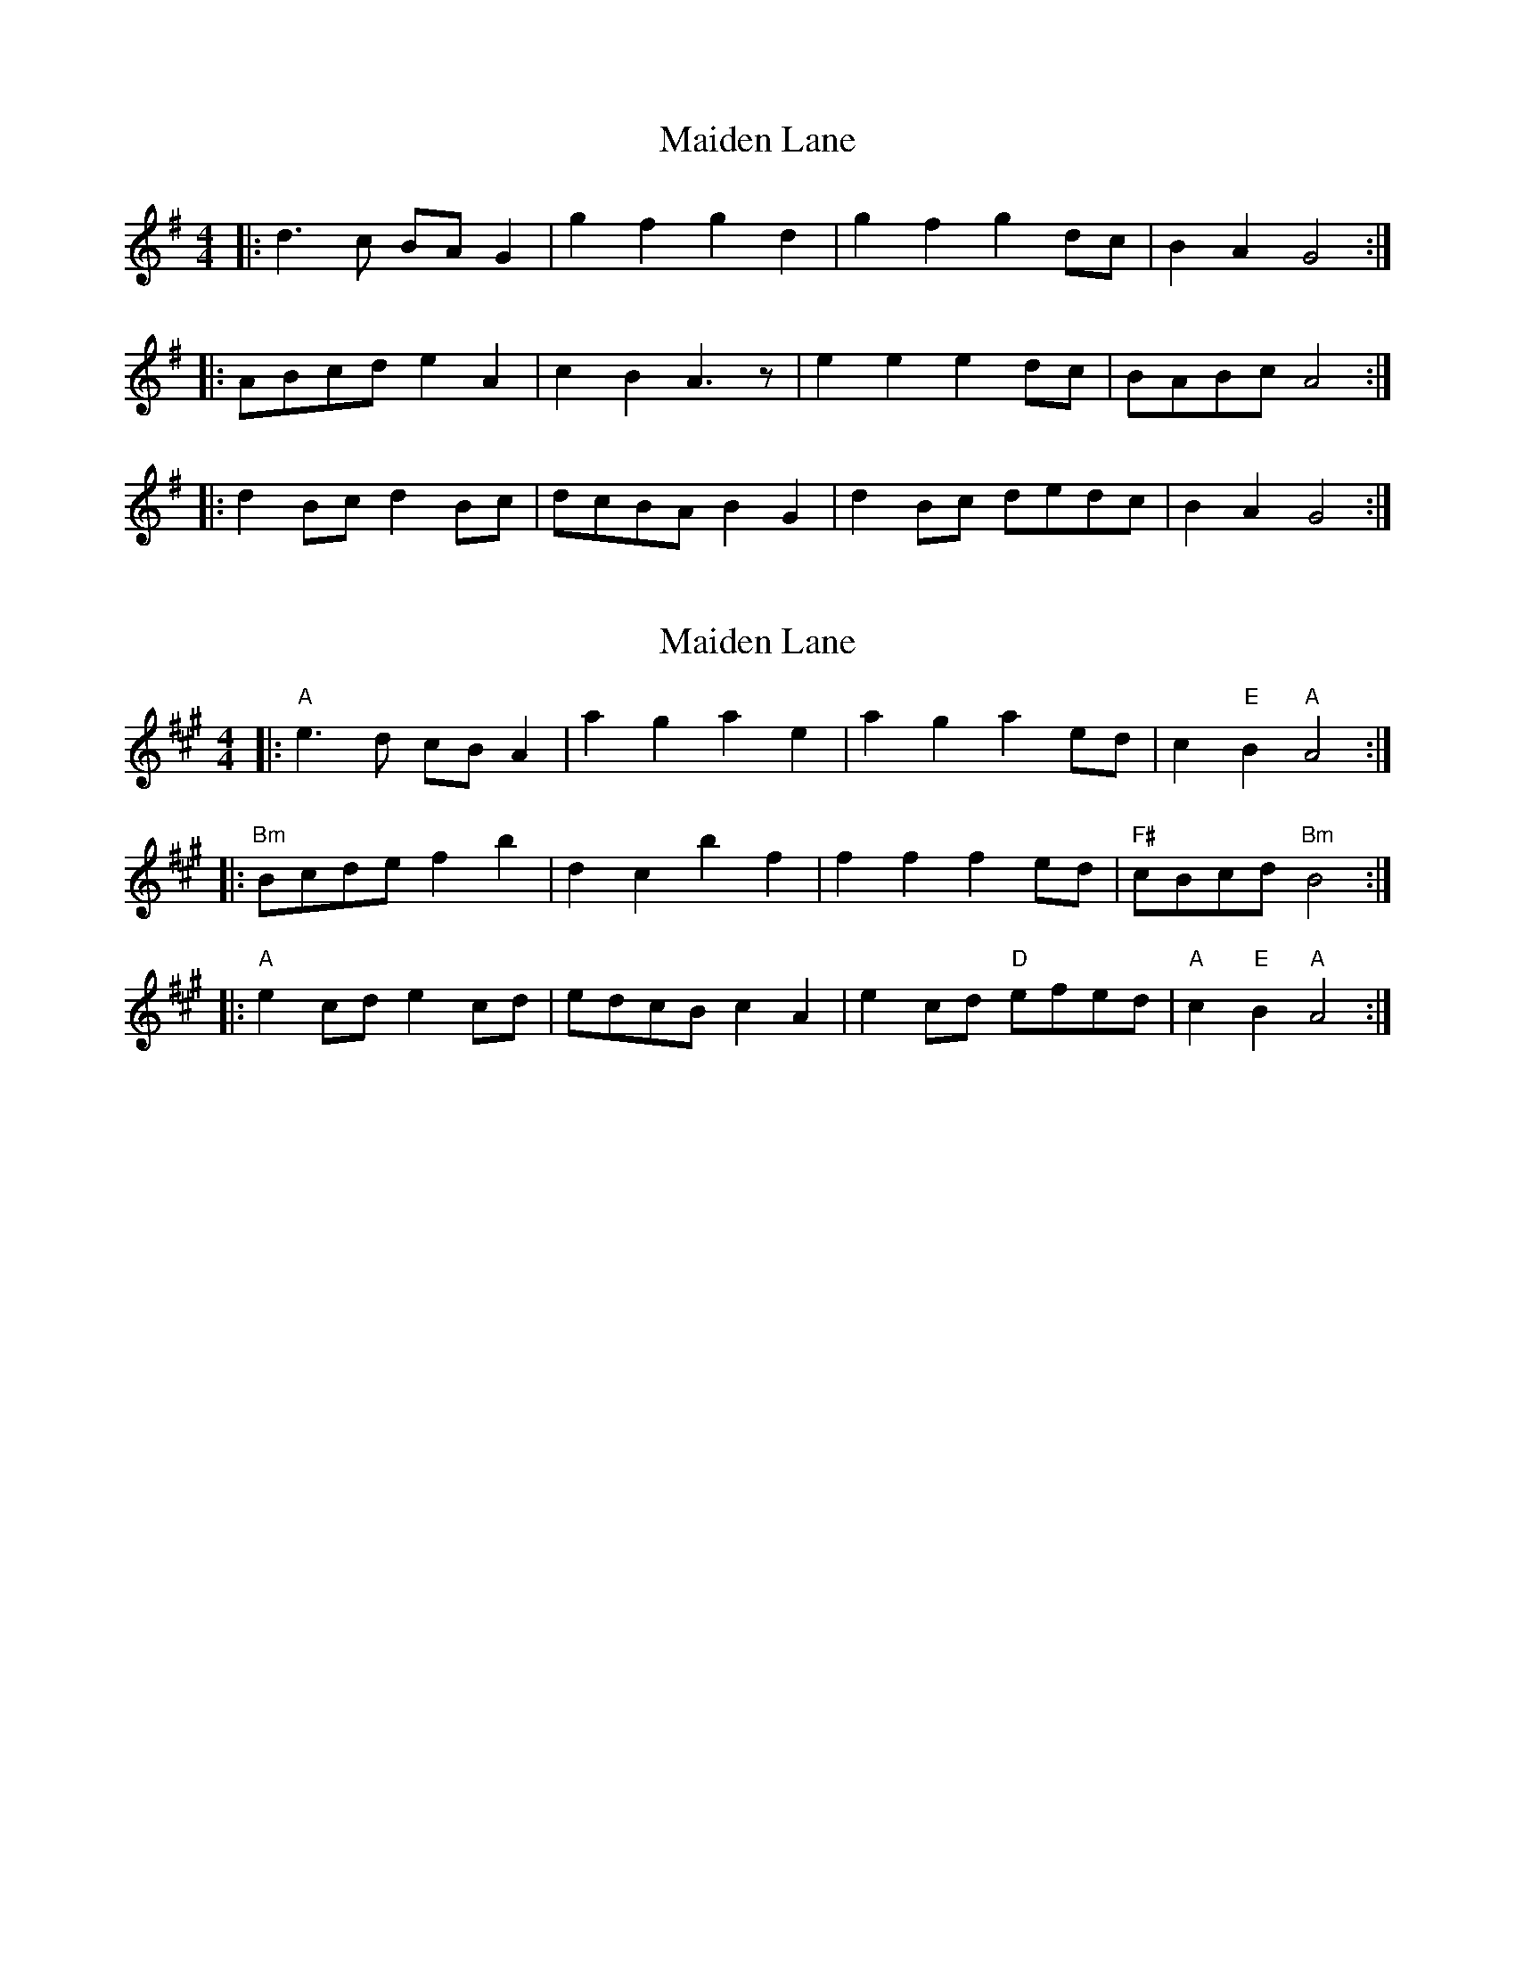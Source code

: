 X: 1
T: Maiden Lane
Z: Mix O'Lydian
S: https://thesession.org/tunes/13727#setting24429
R: barndance
M: 4/4
L: 1/8
K: Gmaj
|: d3 c BA G2 | g2 f2 g2 d2 | g2 f2 g2 dc | B2 A2 G4 :|
|: ABcd e2 A2 | c2 B2 A3 z | e2 e2 e2 dc |BABc A4 :|
|: d2 Bc d2 Bc | dcBA B2 G2 | d2 Bc dedc | B2 A2 G4 :|
X: 2
T: Maiden Lane
Z: Vokuhila
S: https://thesession.org/tunes/13727#setting24968
R: barndance
M: 4/4
L: 1/8
K: Amaj
|:"A"e3d cBA2|a2g2 a2e2|a2g2 a2ed|c2"E"B2 "A"A4:|
|:"Bm"Bcde f2b2|d2c2 b2f2|f2f2 f2ed|"F#"cBcd "Bm"B4:|
|:"A"e2cd e2cd|edcB c2A2|e2cd "D"efed|"A"c2"E"B2 "A"A4:|
